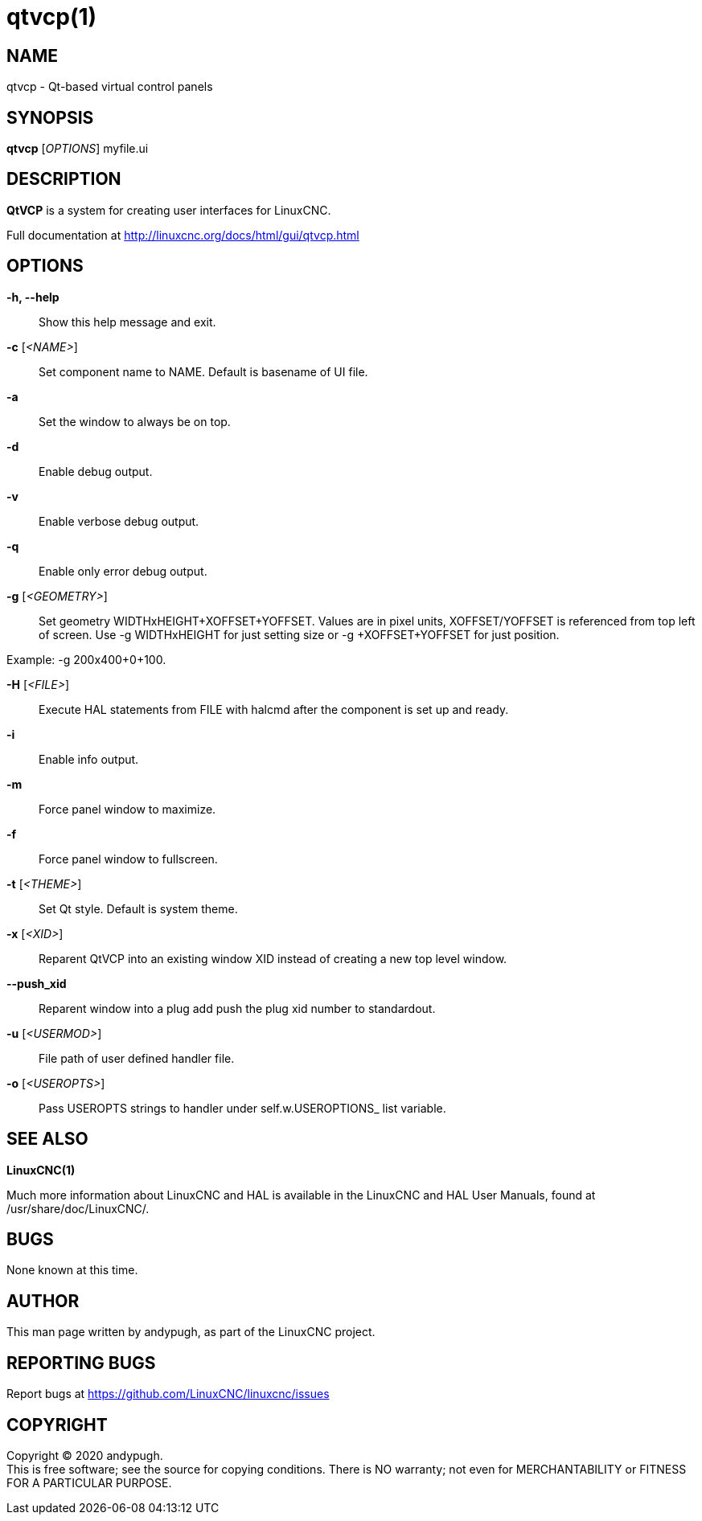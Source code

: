 = qtvcp(1)

== NAME

qtvcp - Qt-based virtual control panels

== SYNOPSIS

*qtvcp* [_OPTIONS_] myfile.ui

== DESCRIPTION

*QtVCP* is a system for creating user interfaces for LinuxCNC.

Full documentation at http://linuxcnc.org/docs/html/gui/qtvcp.html

== OPTIONS

*-h, --help*::
  Show this help message and exit.
*-c* [_<NAME>_]::
  Set component name to NAME. Default is basename of UI file.
*-a*::
  Set the window to always be on top.
*-d*::
  Enable debug output.
*-v*::
  Enable verbose debug output.
*-q*::
  Enable only error debug output.
*-g* [_<GEOMETRY>_]::
  Set geometry WIDTHxHEIGHT+XOFFSET+YOFFSET. Values are in pixel units,
  XOFFSET/YOFFSET is referenced from top left of screen. Use -g
  WIDTHxHEIGHT for just setting size or -g +XOFFSET+YOFFSET for just
  position.

Example: -g 200x400+0+100.

*-H* [_<FILE>_]::
  Execute HAL statements from FILE with halcmd after the component is
  set up and ready.
*-i*::
  Enable info output.
*-m*::
  Force panel window to maximize.
*-f*::
  Force panel window to fullscreen.
*-t* [_<THEME>_]::
  Set Qt style. Default is system theme.
*-x* [_<XID>_]::
  Reparent QtVCP into an existing window XID instead of creating a new
  top level window.
*--push_xid*::
  Reparent window into a plug add push the plug xid number to
  standardout.
*-u* [_<USERMOD>_]::
  File path of user defined handler file.
*-o* [_<USEROPTS>_]::
  Pass USEROPTS strings to handler under self.w.USEROPTIONS_ list
  variable.

== SEE ALSO

*LinuxCNC(1)*

Much more information about LinuxCNC and HAL is available in the
LinuxCNC and HAL User Manuals, found at /usr/share/doc/LinuxCNC/.

== BUGS

None known at this time.

== AUTHOR

This man page written by andypugh, as part of the LinuxCNC project.

== REPORTING BUGS

Report bugs at https://github.com/LinuxCNC/linuxcnc/issues

== COPYRIGHT

Copyright © 2020 andypugh. +
This is free software; see the source for copying conditions. There is
NO warranty; not even for MERCHANTABILITY or FITNESS FOR A PARTICULAR
PURPOSE.
